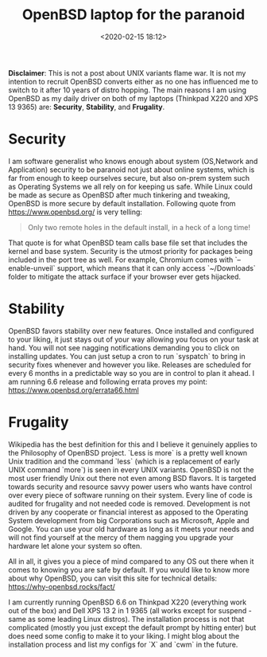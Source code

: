 #+title: OpenBSD laptop for the paranoid
#+date: <2020-02-15 18:12>
#+filetags: OpenBSD

*Disclaimer*: This is not a post about UNIX variants flame war. It is not my intention to recruit OpenBSD converts either as no one has influenced me to switch to it after 10 years of distro hopping. The main reasons I am using OpenBSD as my daily driver on both of my laptops (Thinkpad X220 and XPS 13 9365) are: *Security*, *Stability*, and *Frugality*.
* Security
  I am software generalist who knows enough about system (OS,Network and Application) security to be paranoid not just about online systems, which is far from enough to keep ourselves secure, but also on-prem system such as Operating Systems we all rely on for keeping us safe. While Linux could be made as secure as OpenBSD after much tinkering and tweaking, OpenBSD is more secure by default installation. Following quote from https://www.openbsd.org/ is very telling:
#+BEGIN_QUOTE
Only two remote holes in the default install, in a heck of a long time!
#+END_QUOTE
That quote is for what OpenBSD team calls base file set that includes the kernel and base system. Security is the utmost priority for packages being included in the port tree as well. For example, Chromium comes with `--enable-unveil` support, which means that it can only access `~/Downloads` folder to mitigate the attack surface if your browser ever gets hijacked.
* Stability
  OpenBSD favors stability over new features. Once installed and configured to your liking, it just stays out of your way allowing you focus on your task at hand. You will not see nagging notifications demanding you to click on installing updates. You can just setup a cron to run `syspatch` to bring in security fixes whenever and however you like. Releases are scheduled for every 6 months in a predictable way so you are in control to plan it ahead. I am running 6.6 release and following errata proves my point: https://www.openbsd.org/errata66.html
* Frugality
  Wikipedia has the best definition for this and I believe it genuinely applies to the Philosophy of OpenBSD project. `Less is more` is a pretty well known Unix tradition and the command `less` (which is a replacement of early UNIX command `more`) is seen in every UNIX variants. OpenBSD is not the most user friendly Unix out there not even among BSD flavors. It is targeted towards security and resource savvy power users who wants have control over every piece of software running on their system. Every line of code is audited for frugality and not needed code is removed. Development is not driven by any cooperate or financial interest as apposed to the Operating System development from big Corporations such as Microsoft, Apple and Google. You can use your old hardware as long as it meets your needs and will not find yourself at the mercy of them nagging you upgrade your hardware let alone your system so often.

All in all, it gives you a piece of mind compared to any OS out there when it comes to knowing you are safe by default. If you would like to know more about why OpenBSD, you can visit this site for technical details:
https://why-openbsd.rocks/fact/

I am currently running OpenBSD 6.6 on Thinkpad X220 (everything work out of the box) and Dell XPS 13 2 in 1 9365 (all works except for suspend - same as some leading Linux distros). The installation process is not that complicated (mostly you just except the default prompt by hitting enter) but does need some config to make it to your liking. I might blog about the installation process and list my configs for `X` and `cwm` in the future.
